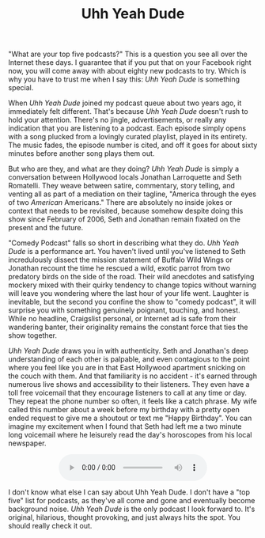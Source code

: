 #+TITLE: Uhh Yeah Dude

[[file:images/uyd.jpg]]

"What are your top five podcasts?"  This is a question you see all
over the Internet these days.  I guarantee that if you put that on
your Facebook right now, you will come away with about eighty new
podcasts to try.  Which is why you have to trust me when I say this:
/Uhh Yeah Dude/ is something special.

When /Uhh Yeah Dude/ joined my podcast queue about two years ago, it
immediately felt different.  That's because /Uhh Yeah Dude/ doesn't
rush to hold your attention.  There's no jingle, advertisements, or
really any indication that you are listening to a podcast.  Each
episode simply opens with a song plucked from a lovingly curated
playlist, played in its entirety.  The music fades, the episode number
is cited, and off it goes for about sixty minutes before another song
plays them out.

But who are they, and what are they doing?  /Uhh Yeah Dude/ is simply
a conversation between Hollywood locals Jonathan Larroquette and Seth
Romatelli.  They weave between satire, commentary, story telling, and
venting all as part of a mediation on their tagline, "America through
the eyes of two /American/ Americans."  There are absolutely no inside
jokes or context that needs to be revisited, because somehow despite
doing this show since February of 2006, Seth and Jonathan remain
fixated on the present and the future.

"Comedy Podcast" falls so short in describing what they do.  /Uhh Yeah
Dude/ is a performance art.  You haven't lived until you've listened
to Seth incredulously dissect the mission statement of Buffalo Wild
Wings or Jonathan recount the time he rescued a wild, exotic parrot
from two predatory birds on the side of the road.  Their wild
anecdotes and satisfying mockery mixed with their quirky tendency to
change topics without warning will leave you wondering where the last
hour of your life went.  Laughter is inevitable, but the second you
confine the show to "comedy podcast", it will surprise you with
something genuinely poignant, touching, and honest.  While no
headline, Craigslist personal, or Internet ad is safe from their
wandering banter, their originality remains the constant force that
ties the show together.

/Uhh Yeah Dude/ draws you in with authenticity.  Seth and Jonathan's
deep understanding of each other is palpable, and even contagious to
the point where you feel like you are in that East Hollywood apartment
snicking on the couch with them.  And that familiarity is no
accident - it's earned through numerous live shows and accessibility
to their listeners.  They even have a toll free voicemail that they
encourage listeners to call at any time or day.  They repeat the phone
number so often, it feels like a catch phrase.  My wife called this
number about a week before my birthday with a pretty open ended
request to give me a shoutout or text me "Happy Birthday".  You can
imagine my excitement when I found that Seth had left me a two minute
long voicemail where he leisurely read the day's horoscopes from his
local newspaper.

#+BEGIN_HTML
  <div>
    <audio controls style="display: table; margin: 0 auto;">
      <source src="audio/uydvoicemail.ogg" type="audio/ogg">
    </audio
  </div>
#+END_HTML

I don't know what else I can say about Uhh Yeah Dude.  I don't have a
"top five" list for podcasts, as they've all come and gone and
eventually become background noise.  /Uhh Yeah Dude/ is the only
podcast I look forward to.  It's original, hilarious, thought
provoking, and just always hits the spot.  You should really check it
out.
